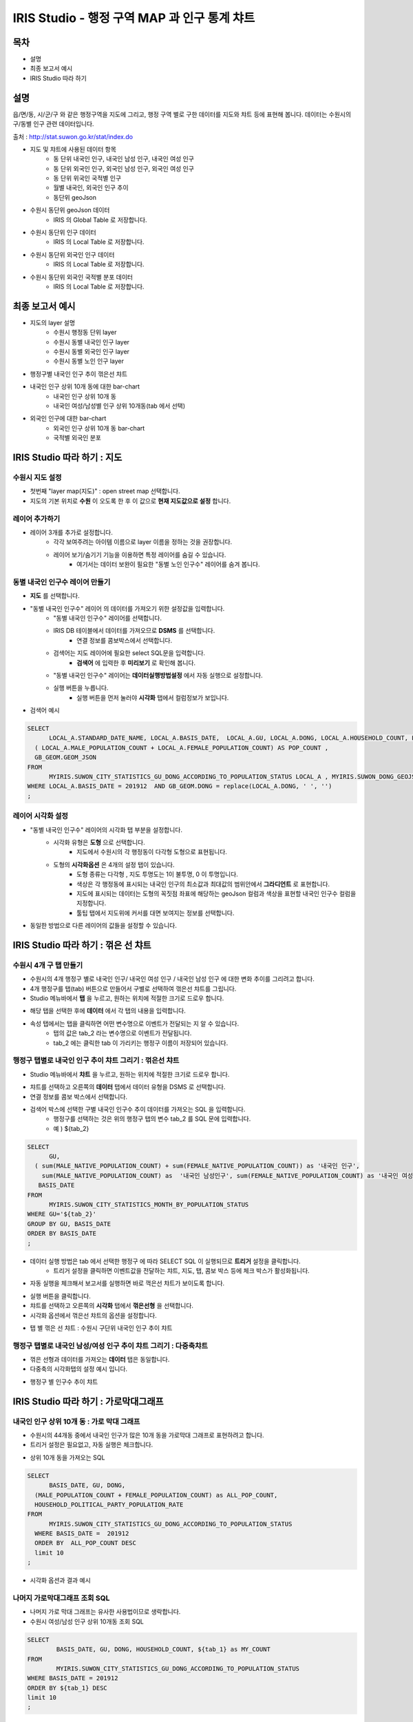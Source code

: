 ================================================================================
IRIS Studio - 행정 구역 MAP 과 인구 통계 챠트
================================================================================
    

-----------------
목차
-----------------

- 설명

- 최종 보고서 예시

- IRIS Studio 따라 하기


-----------------
설명
-----------------

읍/면/동, 시/군/구 와 같은 행정구역을 지도에 그리고, 행정 구역 별로 구한 데이터를 지도와 챠트 등에 표현해 봅니다.
데이터는 수원시의 구/동별 인구 관련 데이터입니다.

출처 : http://stat.suwon.go.kr/stat/index.do


- 지도 및 챠트에 사용된 데이터 항목
    - 동 단위 내국인 인구, 내국인 남성 인구, 내국인 여성 인구
    - 동 단위 외국인 인구, 외국인 남성 인구, 외국인 여성 인구
    - 동 단위 위국인 국적별 인구
    - 월별 내국인, 외국인 인구 추이
    - 동단위 geoJson 


- 수원시 동단위 geoJson 데이터
    - IRIS 의 Global Table 로 저장합니다.

.. image:: ../images/map_suwon/sw_dong_data_1.png
    :alt: 데이터 예시 -1


- 수원시 동단위 인구 데이터
    - IRIS 의 Local Table 로 저장합니다.

.. image:: ../images/map_suwon/sw_dong_data_2.png
    :alt: 데이터 예시 -2


- 수원시 동단위 외국인 인구 데이터
    - IRIS 의 Local Table 로 저장합니다.

.. image:: ../images/map_suwon/sw_dong_data_3.png
    :alt: 데이터 예시 -3


- 수원시 동단위 외국인 국적별 분포 데이터
    - IRIS 의 Local Table 로 저장합니다.
    
.. image:: ../images/map_suwon/sw_dong_data_4.png
    :alt: 데이터 예시 -4


-----------------------
최종 보고서 예시 
-----------------------

.. image:: ../images/map_suwon/sw_dong_01.png
    :alt: 최종 지도 예시 -1


- 지도의 layer 설명
    - 수원시 행정동 단위 layer
    - 수원시 동별 내국인 인구 layer
    - 수원시 동별 외국인 인구 layer
    - 수원시 동별 노인 인구 layer

.. image:: ../images/map_suwon/sw_dong_map_1.png
    :scale: 70%
    :alt: 지도 예시 -1


- 행정구별 내국인 인구 추이 꺾은선 챠트

.. image:: ../images/map_suwon/sw_dong_chart_1.png
    :alt: 꺾은선 예시 -1

    
- 내국인 인구 상위 10개 동에 대한 bar-chart
    - 내국인 인구 상위 10개 동
    - 내국인 여성/남성별 인구 상위 10개동(tab 에서 선택)

.. image:: ../images/map_suwon/sw_dong_chart_2.png
    :alt: barchart 예시 -2


- 외국인 인구에 대한 bar-chart
    - 외국인 인구 상위 10개 동 bar-chart
    - 국적별 외국인 분포 

.. image:: ../images/map_suwon/sw_dong_chart_3.png
    :alt: barchart 예시 -3


------------------------------------------
IRIS Studio 따라 하기 : 지도
------------------------------------------

'''''''''''''''''''''''''
수원시 지도 설정
'''''''''''''''''''''''''

- 첫번째 "layer map(지도)" : open street map 선택합니다.
- 지도의 기본 위치로 **수원** 이 오도록 한 후 이 값으로 **현재 지도값으로 설정**  합니다.

.. image:: ../images/map_suwon/sw_map_layer.png
    :height: 450
    :width: 800
    :scale: 100%
    :alt: map layer

''''''''''''''''''''''''''
레이어 추가하기
''''''''''''''''''''''''''

- 레이어 3개를 추가로 설정합니다.
    - 각각 보여주려는 아이템 이름으로 layer 이름을 정하는 것을 권장합니다.
    - 레이어 보기/숨기기 기능을 이용하면 특정 레이어를 숨길 수 있습니다.
        - 여기서는 데이터 보완이 필요한 "동별 노인 인구수" 레이어를 숨겨 봅니다.

.. image:: ../images/map_suwon/sw_dong_layer_add_1.png
    :alt: map layer add


''''''''''''''''''''''''''''''''''
동별 내국인 인구수 레이어 만들기
''''''''''''''''''''''''''''''''''

- **지도** 를 선택합니다.

- "동별 내국인 인구수" 레이어 의 데이터를 가져오기 위한 설정값을 입력합니다.
    - "동별 내국인 인구수" 레이어를 선택합니다.
    - IRIS DB 테이블에서 데이터를 가져오므로  **DSMS** 를 선택합니다.
        - 연결 정보를 콤보박스에서 선택합니다.
    - 검색어는 지도 레이어에 필요한 select SQL문을 입력합니다.
        - **검색어** 에 입력한 후 **미리보기** 로 확인해 봅니다.
    - "동별 내국인 인구수" 레이어는 **데이터실행방법설정** 에서 자동 실행으로 설정합니다.
    - 실행 버튼을 누릅니다.
        - 실행 버튼을 먼저 눌러야 **시각화** 탭에서 컬럼정보가 보입니다.

.. image:: ../images/map_suwon/sw_dong_map_2.png
    :scale: 60%
    :alt: layer_1 data

- 검색어 예시

.. code::

    SELECT 
	  LOCAL_A.STANDARD_DATE_NAME, LOCAL_A.BASIS_DATE,  LOCAL_A.GU, LOCAL_A.DONG, LOCAL_A.HOUSEHOLD_COUNT, LOCAL_A.MALE_POPULATION_COUNT, LOCAL_A.FEMALE_POPULATION_COUNT, LOCAL_A.HOUSEHOLD_POLITICAL_PARTY_POPULATION_RATE,  
      ( LOCAL_A.MALE_POPULATION_COUNT + LOCAL_A.FEMALE_POPULATION_COUNT) AS POP_COUNT ,
      GB_GEOM.GEOM_JSON 
    FROM 
	  MYIRIS.SUWON_CITY_STATISTICS_GU_DONG_ACCORDING_TO_POPULATION_STATUS LOCAL_A , MYIRIS.SUWON_DONG_GEOJSON GB_GEOM
    WHERE LOCAL_A.BASIS_DATE = 201912  AND GB_GEOM.DONG = replace(LOCAL_A.DONG, ' ', '')
    ;


''''''''''''''''''''''''''''
레이어 시각화 설정
''''''''''''''''''''''''''''

- "동별 내국인 인구수" 레이어의 시각화 탭 부분을 설정합니다.
    - 시각화 유형은 **도형** 으로 선택합니다.
        - 지도에서 수원시의 각 행정동이 다각형 도형으로 표현됩니다.
    - 도형의 **시각화옵션** 은 4개의 설정 탭이 있습니다.
        - 도형 종류는 다각형 , 지도 투명도는 1이 불투명, 0 이 투명입니다.
        - 색상은 각 행정동에 표시되는 내국인 인구의 최소값과 최대값의 범위안에서 **그라디언트** 로 표현합니다.
        - 지도에 표시되는 데이터는 도형의 꼭짓점 좌표에 해당하는 geoJson 컬럼과 색상을 표현할 내국인 인구수 컬럼을 지정합니다.
        - 툴팁 탭에서 지도위에 커서를 대면 보여지는 정보를 선택합니다.
    
.. image:: ../images/map_suwon/sw_dong_map_3.png
    :scale: 60%
    :alt: layer_2 data



- 동일한 방법으로 다른 레이어의 값들을 설정할 수 있습니다.



--------------------------------------------
IRIS Studio 따라 하기 : 꺾은 선 챠트
--------------------------------------------

'''''''''''''''''''''''''''''
수원시 4개 구 탭 만들기
'''''''''''''''''''''''''''''

- 수원시의 4개 행정구 별로 내국인 인구/ 내국인 여성 인구 / 내국인 남성 인구 에 대한 변화 추이를 그리려고 합니다.
- 4개 행정구를 탭(tab) 버튼으로 만들어서 구별로 선택하여 꺾은선 챠트를 그립니다.

- Studio 메뉴바에서 **탭** 을 누르고, 원하는 위치에 적절한 크기로 드로우 합니다.

.. image:: ../images/map_suwon/sw_dong_chart_4.png
    :scale: 60%
    :alt: chart 1 data


- 해당 탭을 선택한 후에 **데이터** 에서 각 탭의 내용을 입력합니다.

.. image:: ../images/map_suwon/sw_dong_chart_5.png
    :scale: 60%
    :alt: chart 2 data

- 속성 탭에서는 탭을 클릭하면 어떤 변수명으로 이벤트가 전달되는 지 알 수 있습니다.
    - 탭의 값은 tab_2 라는 변수명으로 이벤트가 전달됩니다.
    - tab_2 에는 클릭한 tab 이 가리키는 행정구 이름이 저장되어 있습니다.

.. image:: ../images/map_suwon/sw_dong_chart_8.png
    :scale: 60%
    :alt: chart 3 data


'''''''''''''''''''''''''''''''''''''''''''''''''''''''''''''''''''''
행정구 탭별로 내국인 인구 추이 챠트 그리기 : 꺾은선 챠트
'''''''''''''''''''''''''''''''''''''''''''''''''''''''''''''''''''''

- Studio 메뉴바에서 **챠트** 을 누르고, 원하는 위치에 적절한 크기로 드로우 합니다.

.. image:: ../images/map_suwon/sw_dong_chart_6.png
    :scale: 60%
    :alt: chart 4 data


- 챠트를 선택하고 오른쪽의 **데이터** 탭에서 데이터 유형을 DSMS 로 선택합니다.
- 연결 정보를 콤보 박스에서 선택합니다.
- 검색어 박스에 선택한 구별 내국인 인구수 추이 데이터를 가져오는 SQL 을 입력합니다.
    - 행정구를 선택하는 것은 위의 행정구 탭의 변수 tab_2 를 SQL 문에 입력합니다.
    - 예 ) ${tab_2}

.. code::

    SELECT 
	  GU,  
      ( sum(MALE_NATIVE_POPULATION_COUNT) + sum(FEMALE_NATIVE_POPULATION_COUNT)) as '내국인 인구',
        sum(MALE_NATIVE_POPULATION_COUNT) as  '내국인 남성인구', sum(FEMALE_NATIVE_POPULATION_COUNT) as '내국인 여성인구',
       BASIS_DATE 
    FROM 
	  MYIRIS.SUWON_CITY_STATISTICS_MONTH_BY_POPULATION_STATUS
    WHERE GU='${tab_2}'
    GROUP BY GU, BASIS_DATE
    ORDER BY BASIS_DATE
    ;

- 데이터 실행 방법은 tab 에서 선택한 행정구 에 따라 SELECT SQL 이 실행되므로 **트리거** 설정을 클릭합니다.
    - 트리거 설정을 클릭하면 이벤트값을 전달하는 챠트, 지도, 탭, 콤보 박스 등에 체크 박스가 활성화됩니다.
    
.. image:: ../images/map_suwon/sw_dong_chart_9.png
    :scale: 60%
    :alt: chart 5 data


- 자동 실행을 체크해서 보고서를 실행하면 바로 꺽은선 챠트가 보이도록 합니다.

.. image:: ../images/map_suwon/sw_dong_chart_7.png
    :scale: 60%
    :alt: chart 6 data


- 실행 버튼을 클릭합니다.

- 챠트를 선택하고 오른쪽의 **시각화** 탭에서 **꺾은선형** 을 선택합니다.
- 시각화 옵션에서 꺾은선 챠트의 옵션을 설정합니다.

.. image:: ../images/map_suwon/sw_dong_chart_10.png
    :alt: chart 7 data


- 탭 별 꺾은 선 챠트 : 수원시 구단위 내국인 인구 추이 챠트 

.. image:: ../images/map_suwon/sw_dong_chart_11.png
    :alt: chart 8 data




'''''''''''''''''''''''''''''''''''''''''''''''''''''''''''''''''''''''''
행정구 탭별로 내국인 남성/여성 인구 추이 챠트 그리기 : 다중축챠트
'''''''''''''''''''''''''''''''''''''''''''''''''''''''''''''''''''''''''

- 꺾은 선형과 데이터를 가져오는 **데이터** 탭은 동일합니다.
- 다중축의 시각화탭의 설정 예시 입니다.

.. image:: ../images/map_suwon/sw_dong_chart_12.png
    :alt: chart 9 data


- 행정구 별 인구수 추이 챠트

.. image:: ../images/map_suwon/sw_dong_chart_13.png
    :alt: chart 10 data


-------------------------------------------------
IRIS Studio 따라 하기 : 가로막대그래프
-------------------------------------------------

'''''''''''''''''''''''''''''''''''''''''''''''''''''''''''''''''''''
내국인 인구 상위 10개 동 : 가로 막대 그래프
'''''''''''''''''''''''''''''''''''''''''''''''''''''''''''''''''''''

- 수원시의 44개동 중에서 내국인 인구가 많은 10개 동을 가로막대 그래프로 표현하려고 합니다.
- 트리거 설정은 필요없고, 자동 실행은 체크합니다.

.. image:: ../images/map_suwon/sw_dong_chart_14.png
    :scale: 60%
    :alt: chart 10 data

- 상위 10개 동을 가져오는 SQL

.. code::

  SELECT 
	BASIS_DATE, GU, DONG, 
    (MALE_POPULATION_COUNT + FEMALE_POPULATION_COUNT) as ALL_POP_COUNT,
    HOUSEHOLD_POLITICAL_PARTY_POPULATION_RATE 
  FROM 
	MYIRIS.SUWON_CITY_STATISTICS_GU_DONG_ACCORDING_TO_POPULATION_STATUS 
    WHERE BASIS_DATE =  201912 
    ORDER BY  ALL_POP_COUNT DESC
    limit 10
  ;

- 시각화 옵션과 결과 예시

.. image:: ../images/map_suwon/sw_dong_chart_15.png
    :alt: chart 11 data



''''''''''''''''''''''''''''''''''''''
나머지 가로막대그래프 조회 SQL
''''''''''''''''''''''''''''''''''''''

- 나머지 가로 막대 그래프는 유사한 사용법이므로 생락합니다.

- 수원시 여성/남성 인구 상위 10개동 조회 SQL

.. code::

    SELECT 
	    BASIS_DATE, GU, DONG, HOUSEHOLD_COUNT, ${tab_1} as MY_COUNT
    FROM 
	    MYIRIS.SUWON_CITY_STATISTICS_GU_DONG_ACCORDING_TO_POPULATION_STATUS 
    WHERE BASIS_DATE = 201912
    ORDER BY ${tab_1} DESC
    limit 10
    ;


- 수원시 외국인 인구 상위 10개동 조회 SQL

.. code::

    SELECT 
	    GU_SECTION, DONG_SECTION, sum(FOREIGNER_POPULATION_COUNT) as FOREIGNER_POPULATION_COUNT
    FROM 
	    MYIRIS.SUWON_CITY_GU_DONG_ACCORDING_TO_NATIONALTY_ACCORDING_TO_FOREIGNER_POPULATION_STATUS
        WHERE DATA_STANDARD_DATE = (select MAX( DATA_STANDARD_DATE) from MYIRIS.SUWON_CITY_GU_DONG_ACCORDING_TO_NATIONALTY_ACCORDING_TO_FOREIGNER_POPULATION_STATUS)
    group by GU_SECTION, DONG_SECTION
    order by FOREIGNER_POPULATION_COUNT desc
    limit 10
    ;


- 국적별 외국인 수 조회 SQL

.. code::

    SELECT 
	    NATIONALTY_SECTION, sum(FOREIGNER_POPULATION_COUNT) as FOREIGNER_POPULATION_COUNT
    FROM MYIRIS.SUWON_CITY_GU_DONG_ACCORDING_TO_NATIONALTY_ACCORDING_TO_FOREIGNER_POPULATION_STATUS
    WHERE 
        DATA_STANDARD_DATE = (select MAX( DATA_STANDARD_DATE) from MYIRIS.SUWON_CITY_GU_DONG_ACCORDING_TO_NATIONALTY_ACCORDING_TO_FOREIGNER_POPULATION_STATUS)
    group by NATIONALTY_SECTION
    ORDER BY FOREIGNER_POPULATION_COUNT DESC
    ;

    